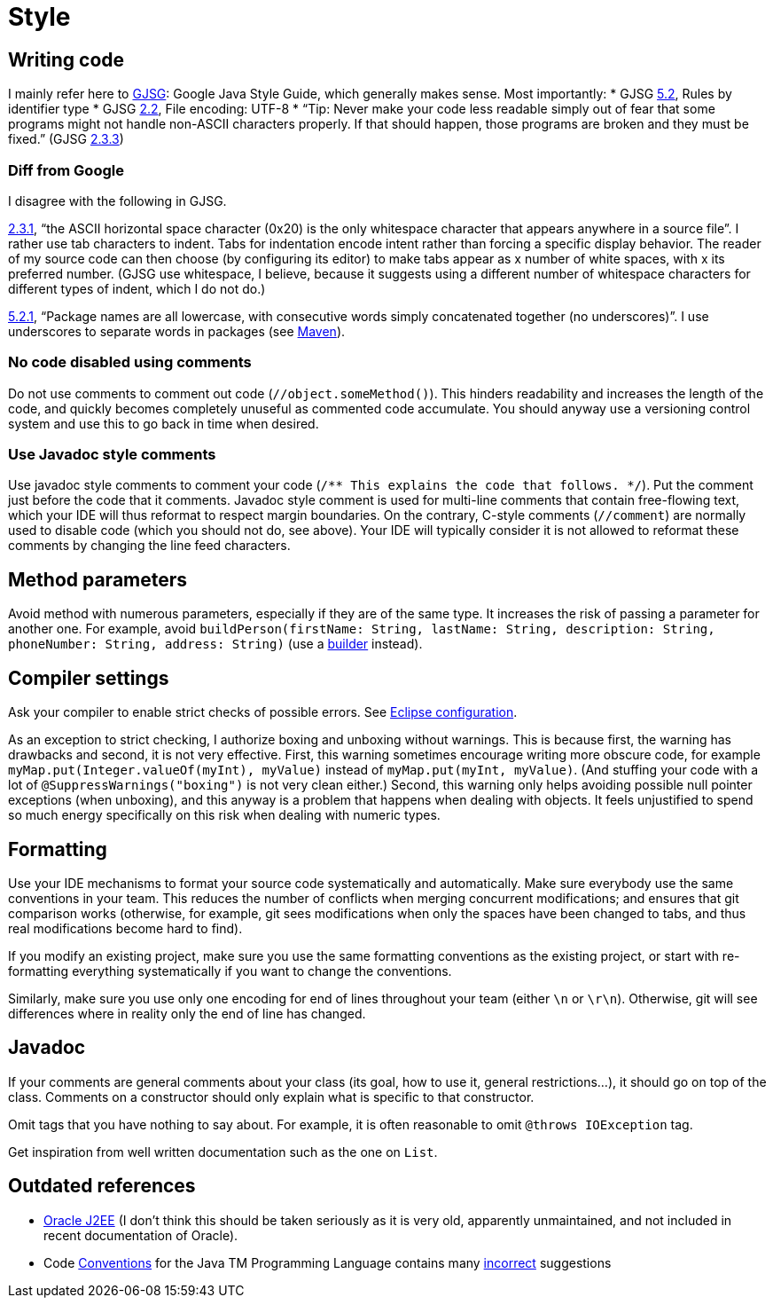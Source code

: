 = Style
//works around awesome_bot bug that used to be published at github.com/dkhamsing/awesome_bot/issues/182.
:emptyattribute:

== Writing code
I mainly refer here to http://google.github.io/styleguide/javaguide.html[GJSG]: Google Java Style Guide, which generally makes sense.
Most importantly:
* GJSG http://google.github.io/styleguide/javaguide.html#s5.2-specific-identifier-names[5.2], Rules by identifier type
* GJSG http://google.github.io/styleguide/javaguide.html#s2.2-file-encoding[2.2], File encoding: UTF-8
* “Tip: Never make your code less readable simply out of fear that some programs might not handle non-ASCII characters properly. If that should happen, those programs are broken and they must be fixed.” (GJSG http://google.github.io/styleguide/javaguide.html#s2.3.3-non-ascii-characters[2.3.3]{emptyattribute})

=== Diff from Google
I disagree with the following in GJSG.

http://google.github.io/styleguide/javaguide.html#s2.3.1-whitespace-characters[2.3.1], “the ASCII horizontal space character (0x20) is the only whitespace character that appears anywhere in a source file”. I rather use tab characters to indent. Tabs for indentation encode intent rather than forcing a specific display behavior. The reader of my source code can then choose (by configuring its editor) to make tabs appear as x number of white spaces, with x its preferred number. (GJSG use whitespace, I believe, because it suggests using a different number of whitespace characters for different types of indent, which I do not do.)

http://google.github.io/styleguide/javaguide.html#s5.2.1-package-names[5.2.1], “Package names are all lowercase, with consecutive words simply concatenated together (no underscores)”. I use underscores to separate words in packages (see https://github.com/oliviercailloux/java-course/blob/master/Best%20practices/Maven.adoc[Maven]).

=== No code disabled using comments
Do not use comments to comment out code (`//object.someMethod()`). This hinders readability and increases the length of the code, and quickly becomes completely unuseful as commented code accumulate. You should anyway use a versioning control system and use this to go back in time when desired.

=== Use Javadoc style comments
Use javadoc style comments to comment your code (`/** This explains the code that follows. */`). Put the comment just before the code that it comments. Javadoc style comment is used for multi-line comments that contain free-flowing text, which your IDE will thus reformat to respect margin boundaries. On the contrary, C-style comments (`//comment`) are normally used to disable code (which you should not do, see above). Your IDE will typically consider it is not allowed to reformat these comments by changing the line feed characters.

== Method parameters
Avoid method with numerous parameters, especially if they are of the same type. It increases the risk of passing a parameter for another one. For example, avoid `buildPerson(firstName: String, lastName: String, description: String, phoneNumber: String, address: String)` (use a https://codereview.stackexchange.com/a/127509[builder] instead).

== Compiler settings
Ask your compiler to enable strict checks of possible errors. See link:../Tools.adoc#Eclipse-strict[Eclipse configuration].

As an exception to strict checking, I authorize boxing and unboxing without warnings. This is because first, the warning has drawbacks and second, it is not very effective. First, this warning sometimes encourage writing more obscure code, for example `myMap.put(Integer.valueOf(myInt), myValue)` instead of `myMap.put(myInt, myValue)`. (And stuffing your code with a lot of `@SuppressWarnings("boxing")` is not very clean either.) Second, this warning only helps avoiding possible null pointer exceptions (when unboxing), and this anyway is a problem that happens when dealing with objects. It feels unjustified to spend so much energy specifically on this risk when dealing with numeric types.

== Formatting
Use your IDE mechanisms to format your source code systematically and automatically. Make sure everybody use the same conventions in your team. This reduces the number of conflicts when merging concurrent modifications; and ensures that git comparison works (otherwise, for example, git sees modifications when only the spaces have been changed to tabs, and thus real modifications become hard to find).

If you modify an existing project, make sure you use the same formatting conventions as the existing project, or start with re-formatting everything systematically if you want to change the conventions.

Similarly, make sure you use only one encoding for end of lines throughout your team (either `\n` or `\r\n`). Otherwise, git will see differences where in reality only the end of line has changed.

== Javadoc
If your comments are general comments about your class (its goal, how to use it, general restrictions…), it should go on top of the class. Comments on a constructor should only explain what is specific to that constructor.

Omit tags that you have nothing to say about. For example, it is often reasonable to omit `@throws IOException` tag.

Get inspiration from well written documentation such as the one on `List`.

== Outdated references
* https://www.oracle.com/technetwork/java/namingconventions-139351.html[Oracle J2EE] (I don’t think this should be taken seriously as it is very old, apparently unmaintained, and not included in recent documentation of Oracle).
* Code https://www.oracle.com/technetwork/java/javase/documentation/codeconvtoc-136057.html[Conventions] for the Java TM Programming Language contains many https://www.javacodegeeks.com/2012/10/java-coding-conventions-considered-harmful.html[incorrect] suggestions


